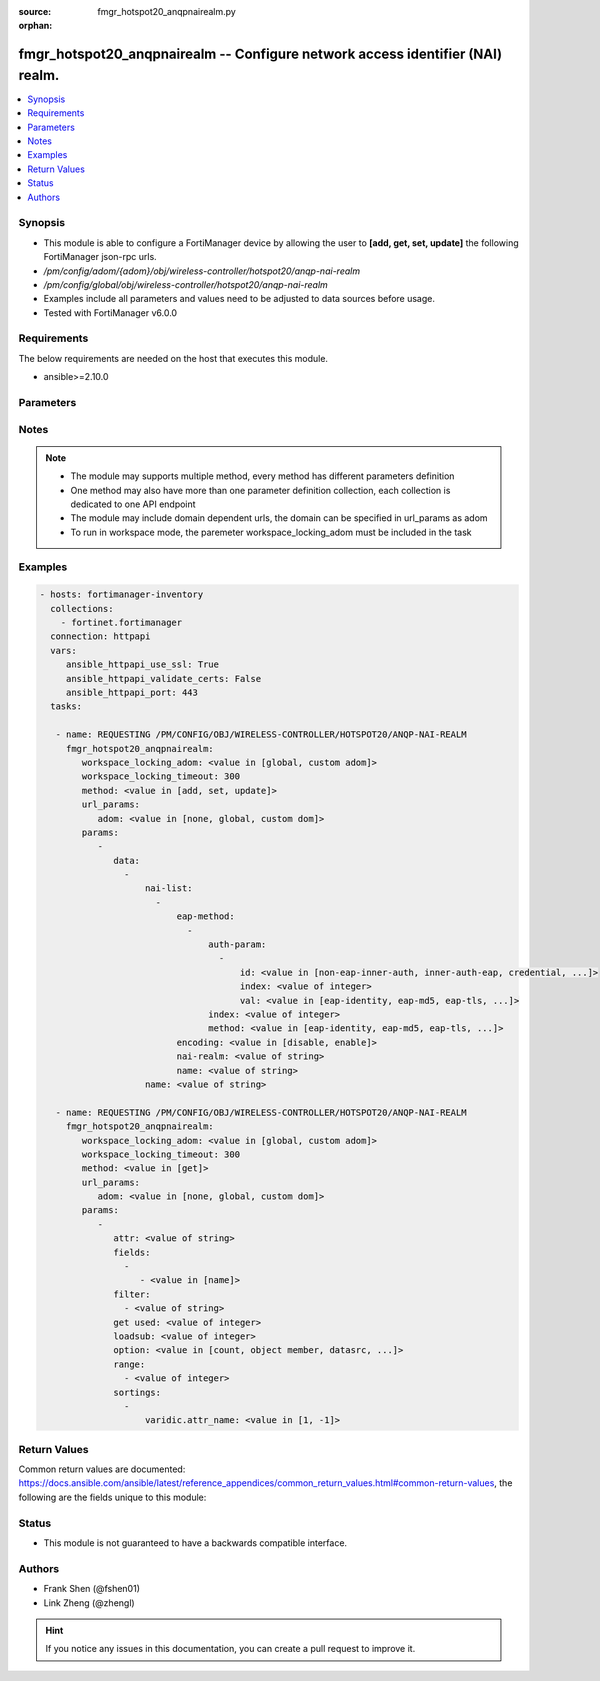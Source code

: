 :source: fmgr_hotspot20_anqpnairealm.py

:orphan:

.. _fmgr_hotspot20_anqpnairealm:

fmgr_hotspot20_anqpnairealm -- Configure network access identifier (NAI) realm.
+++++++++++++++++++++++++++++++++++++++++++++++++++++++++++++++++++++++++++++++

.. versionadded:: 2.10

.. contents::
   :local:
   :depth: 1


Synopsis
--------

- This module is able to configure a FortiManager device by allowing the user to **[add, get, set, update]** the following FortiManager json-rpc urls.
- `/pm/config/adom/{adom}/obj/wireless-controller/hotspot20/anqp-nai-realm`
- `/pm/config/global/obj/wireless-controller/hotspot20/anqp-nai-realm`
- Examples include all parameters and values need to be adjusted to data sources before usage.
- Tested with FortiManager v6.0.0


Requirements
------------
The below requirements are needed on the host that executes this module.

- ansible>=2.10.0



Parameters
----------

.. raw:: html

 <ul>
 <li><span class="li-head">workspace_locking_adom</span> - Acquire the workspace lock if FortiManager is running in workspace mode <span class="li-normal">type: str</span> <span class="li-required">required: false</span> <span class="li-normal"> choices: global, custom dom</span> </li>
 <li><span class="li-head">workspace_locking_timeout</span> - The maximum time in seconds to wait for other users to release workspace lock <span class="li-normal">type: integer</span> <span class="li-required">required: false</span>  <span class="li-normal">default: 300</span> </li>
 <li><span class="li-head">url_params</span> - parameters in url path <span class="li-normal">type: dict</span> <span class="li-required">required: true</span></li>
 <ul class="ul-self">
 <li><span class="li-head">adom</span> - the domain prefix <span class="li-normal">type: str</span> <span class="li-normal"> choices: none, global, custom dom</span></li>
 </ul>
 <li><span class="li-head">parameters for method: [add, set, update]</span> - Configure network access identifier (NAI) realm.</li>
 <ul class="ul-self">
 <li><span class="li-head">data</span> - No description for the parameter <span class="li-normal">type: array</span> <ul class="ul-self">
 <li><span class="li-head">nai-list</span> - No description for the parameter <span class="li-normal">type: array</span> <ul class="ul-self">
 <li><span class="li-head">eap-method</span> - No description for the parameter <span class="li-normal">type: array</span> <ul class="ul-self">
 <li><span class="li-head">auth-param</span> - No description for the parameter <span class="li-normal">type: array</span> <ul class="ul-self">
 <li><span class="li-head">id</span> - ID of authentication parameter. <span class="li-normal">type: str</span>  <span class="li-normal">choices: [non-eap-inner-auth, inner-auth-eap, credential, tunneled-credential]</span> </li>
 <li><span class="li-head">index</span> - Param index. <span class="li-normal">type: int</span> </li>
 <li><span class="li-head">val</span> - Value of authentication parameter. <span class="li-normal">type: str</span>  <span class="li-normal">choices: [eap-identity, eap-md5, eap-tls, eap-ttls, eap-peap, eap-sim, eap-aka, eap-aka-prime, non-eap-pap, non-eap-chap, non-eap-mschap, non-eap-mschapv2, cred-sim, cred-usim, cred-nfc, cred-hardware-token, cred-softoken, cred-certificate, cred-user-pwd, cred-none, cred-vendor-specific, tun-cred-sim, tun-cred-usim, tun-cred-nfc, tun-cred-hardware-token, tun-cred-softoken, tun-cred-certificate, tun-cred-user-pwd, tun-cred-anonymous, tun-cred-vendor-specific]</span> </li>
 </ul>
 <li><span class="li-head">index</span> - EAP method index. <span class="li-normal">type: int</span> </li>
 <li><span class="li-head">method</span> - EAP method type. <span class="li-normal">type: str</span>  <span class="li-normal">choices: [eap-identity, eap-md5, eap-tls, eap-ttls, eap-peap, eap-sim, eap-aka, eap-aka-prime]</span> </li>
 </ul>
 <li><span class="li-head">encoding</span> - Enable/disable format in accordance with IETF RFC 4282. <span class="li-normal">type: str</span>  <span class="li-normal">choices: [disable, enable]</span> </li>
 <li><span class="li-head">nai-realm</span> - Configure NAI realms (delimited by a semi-colon character). <span class="li-normal">type: str</span> </li>
 <li><span class="li-head">name</span> - NAI realm name. <span class="li-normal">type: str</span> </li>
 </ul>
 <li><span class="li-head">name</span> - NAI realm list name. <span class="li-normal">type: str</span> </li>
 </ul>
 </ul>
 <li><span class="li-head">parameters for method: [get]</span> - Configure network access identifier (NAI) realm.</li>
 <ul class="ul-self">
 <li><span class="li-head">attr</span> - The name of the attribute to retrieve its datasource. <span class="li-normal">type: str</span> </li>
 <li><span class="li-head">fields</span> - No description for the parameter <span class="li-normal">type: array</span> <ul class="ul-self">
 <li><span class="li-head">{no-name}</span> - No description for the parameter <span class="li-normal">type: array</span> <ul class="ul-self">
 <li><span class="li-head">{no-name}</span> - No description for the parameter <span class="li-normal">type: str</span>  <span class="li-normal">choices: [name]</span> </li>
 </ul>
 </ul>
 <li><span class="li-head">filter</span> - No description for the parameter <span class="li-normal">type: array</span> <ul class="ul-self">
 <li><span class="li-head">{no-name}</span> - No description for the parameter <span class="li-normal">type: str</span> </li>
 </ul>
 <li><span class="li-head">get used</span> - No description for the parameter <span class="li-normal">type: int</span> </li>
 <li><span class="li-head">loadsub</span> - Enable or disable the return of any sub-objects. <span class="li-normal">type: int</span> </li>
 <li><span class="li-head">option</span> - Set fetch option for the request. <span class="li-normal">type: str</span>  <span class="li-normal">choices: [count, object member, datasrc, get reserved, syntax]</span> </li>
 <li><span class="li-head">range</span> - No description for the parameter <span class="li-normal">type: array</span> <ul class="ul-self">
 <li><span class="li-head">{no-name}</span> - No description for the parameter <span class="li-normal">type: int</span> </li>
 </ul>
 <li><span class="li-head">sortings</span> - No description for the parameter <span class="li-normal">type: array</span> <ul class="ul-self">
 <li><span class="li-head">{attr_name}</span> - No description for the parameter <span class="li-normal">type: int</span>  <span class="li-normal">choices: [1, -1]</span> </li>
 </ul>
 </ul>
 </ul>






Notes
-----
.. note::

   - The module may supports multiple method, every method has different parameters definition

   - One method may also have more than one parameter definition collection, each collection is dedicated to one API endpoint

   - The module may include domain dependent urls, the domain can be specified in url_params as adom

   - To run in workspace mode, the paremeter workspace_locking_adom must be included in the task

Examples
--------

.. code-block:: yaml+jinja

 - hosts: fortimanager-inventory
   collections:
     - fortinet.fortimanager
   connection: httpapi
   vars:
      ansible_httpapi_use_ssl: True
      ansible_httpapi_validate_certs: False
      ansible_httpapi_port: 443
   tasks:

    - name: REQUESTING /PM/CONFIG/OBJ/WIRELESS-CONTROLLER/HOTSPOT20/ANQP-NAI-REALM
      fmgr_hotspot20_anqpnairealm:
         workspace_locking_adom: <value in [global, custom adom]>
         workspace_locking_timeout: 300
         method: <value in [add, set, update]>
         url_params:
            adom: <value in [none, global, custom dom]>
         params:
            -
               data:
                 -
                     nai-list:
                       -
                           eap-method:
                             -
                                 auth-param:
                                   -
                                       id: <value in [non-eap-inner-auth, inner-auth-eap, credential, ...]>
                                       index: <value of integer>
                                       val: <value in [eap-identity, eap-md5, eap-tls, ...]>
                                 index: <value of integer>
                                 method: <value in [eap-identity, eap-md5, eap-tls, ...]>
                           encoding: <value in [disable, enable]>
                           nai-realm: <value of string>
                           name: <value of string>
                     name: <value of string>

    - name: REQUESTING /PM/CONFIG/OBJ/WIRELESS-CONTROLLER/HOTSPOT20/ANQP-NAI-REALM
      fmgr_hotspot20_anqpnairealm:
         workspace_locking_adom: <value in [global, custom adom]>
         workspace_locking_timeout: 300
         method: <value in [get]>
         url_params:
            adom: <value in [none, global, custom dom]>
         params:
            -
               attr: <value of string>
               fields:
                 -
                    - <value in [name]>
               filter:
                 - <value of string>
               get used: <value of integer>
               loadsub: <value of integer>
               option: <value in [count, object member, datasrc, ...]>
               range:
                 - <value of integer>
               sortings:
                 -
                     varidic.attr_name: <value in [1, -1]>



Return Values
-------------


Common return values are documented: https://docs.ansible.com/ansible/latest/reference_appendices/common_return_values.html#common-return-values, the following are the fields unique to this module:


.. raw:: html

 <ul>
 <li><span class="li-return"> return values for method: [add, set, update]</span> </li>
 <ul class="ul-self">
 <li><span class="li-return">status</span>
 - No description for the parameter <span class="li-normal">type: dict</span> <ul class="ul-self">
 <li> <span class="li-return"> code </span> - No description for the parameter <span class="li-normal">type: int</span>  </li>
 <li> <span class="li-return"> message </span> - No description for the parameter <span class="li-normal">type: str</span>  </li>
 </ul>
 <li><span class="li-return">url</span>
 - No description for the parameter <span class="li-normal">type: str</span>  <span class="li-normal">example: /pm/config/adom/{adom}/obj/wireless-controller/hotspot20/anqp-nai-realm</span>  </li>
 </ul>
 <li><span class="li-return"> return values for method: [get]</span> </li>
 <ul class="ul-self">
 <li><span class="li-return">data</span>
 - No description for the parameter <span class="li-normal">type: array</span> <ul class="ul-self">
 <li> <span class="li-return"> nai-list </span> - No description for the parameter <span class="li-normal">type: array</span> <ul class="ul-self">
 <li> <span class="li-return"> eap-method </span> - No description for the parameter <span class="li-normal">type: array</span> <ul class="ul-self">
 <li> <span class="li-return"> auth-param </span> - No description for the parameter <span class="li-normal">type: array</span> <ul class="ul-self">
 <li> <span class="li-return"> id </span> - ID of authentication parameter. <span class="li-normal">type: str</span>  </li>
 <li> <span class="li-return"> index </span> - Param index. <span class="li-normal">type: int</span>  </li>
 <li> <span class="li-return"> val </span> - Value of authentication parameter. <span class="li-normal">type: str</span>  </li>
 </ul>
 <li> <span class="li-return"> index </span> - EAP method index. <span class="li-normal">type: int</span>  </li>
 <li> <span class="li-return"> method </span> - EAP method type. <span class="li-normal">type: str</span>  </li>
 </ul>
 <li> <span class="li-return"> encoding </span> - Enable/disable format in accordance with IETF RFC 4282. <span class="li-normal">type: str</span>  </li>
 <li> <span class="li-return"> nai-realm </span> - Configure NAI realms (delimited by a semi-colon character). <span class="li-normal">type: str</span>  </li>
 <li> <span class="li-return"> name </span> - NAI realm name. <span class="li-normal">type: str</span>  </li>
 </ul>
 <li> <span class="li-return"> name </span> - NAI realm list name. <span class="li-normal">type: str</span>  </li>
 </ul>
 <li><span class="li-return">status</span>
 - No description for the parameter <span class="li-normal">type: dict</span> <ul class="ul-self">
 <li> <span class="li-return"> code </span> - No description for the parameter <span class="li-normal">type: int</span>  </li>
 <li> <span class="li-return"> message </span> - No description for the parameter <span class="li-normal">type: str</span>  </li>
 </ul>
 <li><span class="li-return">url</span>
 - No description for the parameter <span class="li-normal">type: str</span>  <span class="li-normal">example: /pm/config/adom/{adom}/obj/wireless-controller/hotspot20/anqp-nai-realm</span>  </li>
 </ul>
 </ul>





Status
------

- This module is not guaranteed to have a backwards compatible interface.


Authors
-------

- Frank Shen (@fshen01)
- Link Zheng (@zhengl)


.. hint::

    If you notice any issues in this documentation, you can create a pull request to improve it.



